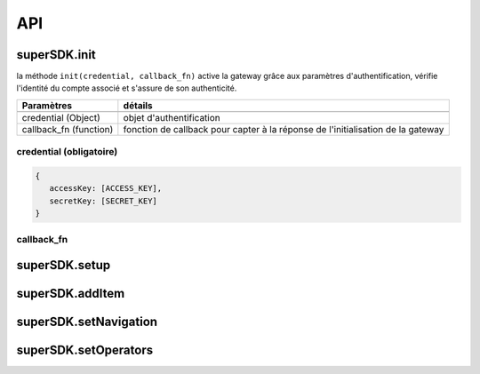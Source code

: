 API
===

superSDK.init
-------------

la méthode ``init(credential, callback_fn)`` active la gateway grâce aux paramètres d'authentification, vérifie l'identité du compte associé et s'assure de son authenticité.


+------------------------+-----------------------------------------------------------------------------------+
| Paramètres             | détails                                                                           |
+========================+===================================================================================+
|                        |                                                                                   |
+------------------------+-----------------------------------------------------------------------------------+
| credential (Object)    | objet d'authentification                                                          |
+------------------------+-----------------------------------------------------------------------------------+
| callback_fn (function) | fonction de callback pour capter à la réponse de l'initialisation de la gateway   |
+------------------------+-----------------------------------------------------------------------------------+

credential (obligatoire)
++++++++++

.. code-block:: javascript

   {
      accessKey: [ACCESS_KEY],
      secretKey: [SECRET_KEY]
   }

callback_fn
++++++++++

.. highlight:: javascript

   function(response){
   
   }


superSDK.setup
--------------


superSDK.addItem
----------------


superSDK.setNavigation
----------------------

superSDK.setOperators
---------------------

.. autosummary::
   :toctree: generated

   lumache
